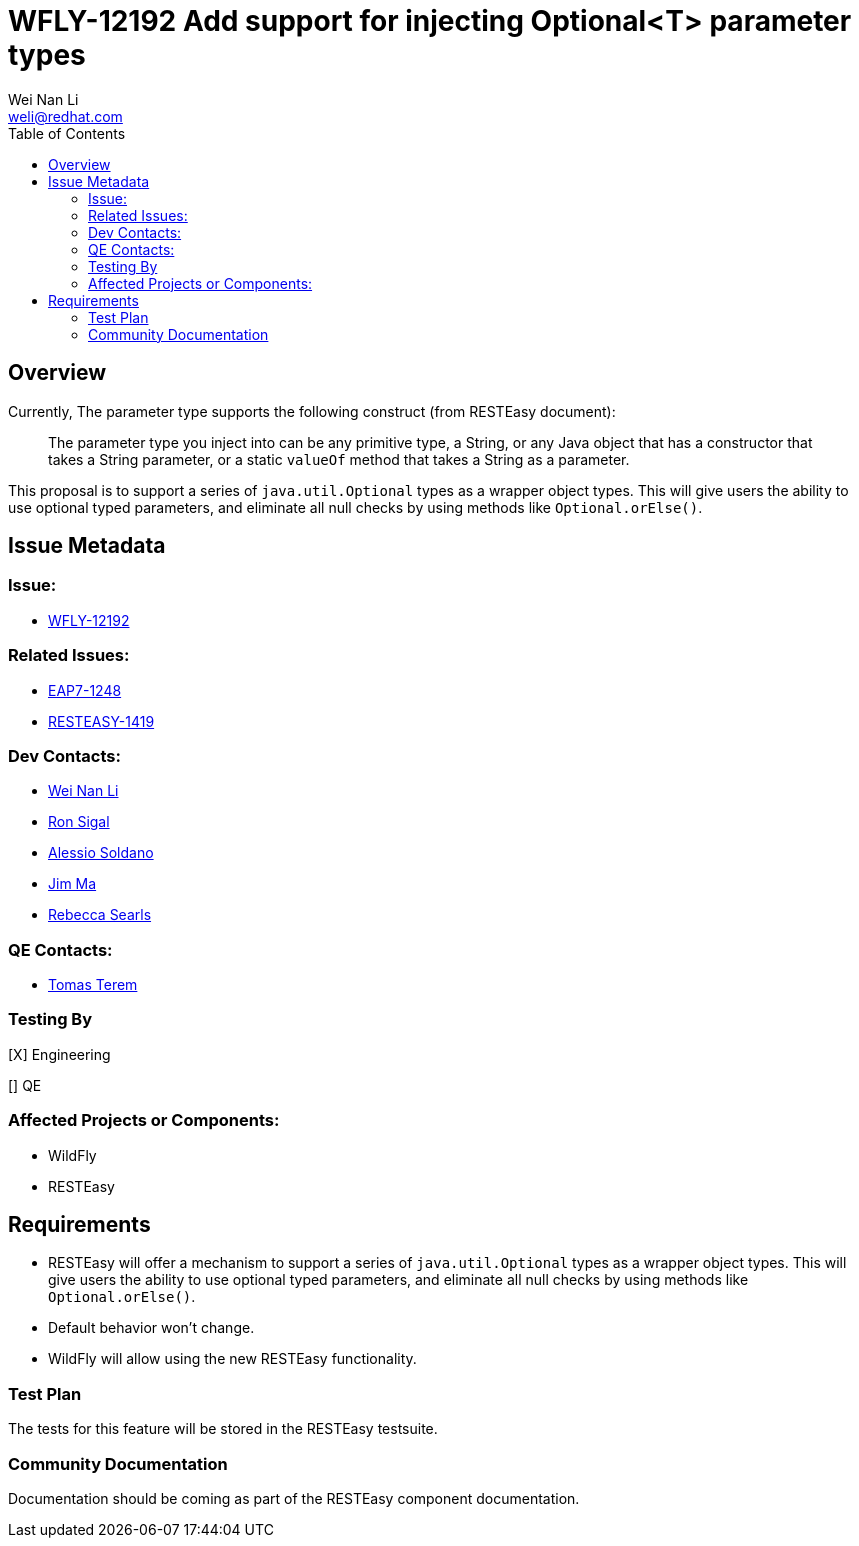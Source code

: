 = WFLY-12192 Add support for injecting Optional<T> parameter types
:author:            Wei Nan Li
:email:             weli@redhat.com
:toc:               left
:icons:             font
:keywords:          RESTEasy,JAX-RS,Injection
:idprefix:
:idseparator:       -
:issue-base-url:    https://issues.jboss.org/browse

== Overview

Currently, The parameter type supports the following construct (from RESTEasy document):

> The parameter type you inject into can be any primitive type, a String, or any Java object that has a constructor that takes a String parameter, or a static `valueOf` method that takes a String as a parameter.

This proposal is to support a series of `java.util.Optional` types as a wrapper object types. This will give users the ability to use optional typed parameters, and eliminate all null checks by using methods like `Optional.orElse()`.

== Issue Metadata

=== Issue:

* {issue-base-url}/WFLY-12192[WFLY-12192]

=== Related Issues:

* {issue-base-url}/EAP7-1248[EAP7-1248]
* {issue-base-url}/RESTEASY-1419[RESTEASY-1419]

=== Dev Contacts:

* mailto:weli@redhat.com[Wei Nan Li]
* mailto:rsigal@redhat.com[Ron Sigal]
* mailto:asoldano@redhat.com[Alessio Soldano]
* mailto:ema@redhat.com[Jim Ma]
* mailto:rsearls@redhat.com[Rebecca Searls]

=== QE Contacts:

* mailto:tterem@redhat.com[Tomas Terem]

=== Testing By

[X] Engineering

[] QE

=== Affected Projects or Components:

* WildFly
* RESTEasy

== Requirements

* RESTEasy will offer a mechanism to support a series of `java.util.Optional` types as a wrapper object types. This will give users the ability to use optional typed parameters, and eliminate all null checks by using methods like `Optional.orElse()`.
* Default behavior won't change.
* WildFly will allow using the new RESTEasy functionality.

=== Test Plan

The tests for this feature will be stored in the RESTEasy testsuite.

=== Community Documentation

Documentation should be coming as part of the RESTEasy component documentation.

